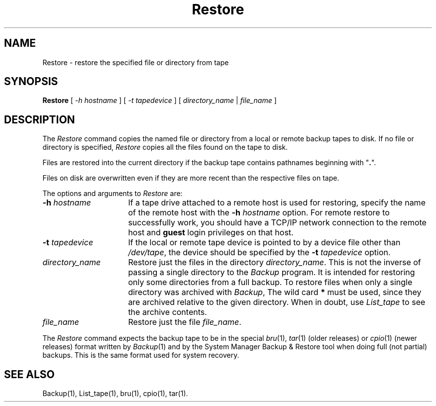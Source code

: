 .TH Restore 1
.SH NAME
Restore \- restore the specified file or directory from tape
.SH SYNOPSIS
.nf
\f3Restore\f1 [ \f2\-h hostname\f1 ] [ \f2\-t tapedevice\f1 ] [ \c
\f2directory_name\f1 | \f2file_name\f1 ]
.fi
.SH DESCRIPTION
The
.I Restore
command copies the named file or directory from a local or remote backup
tapes to disk.
If no file or directory is specified,
.I Restore
copies all the files found on the tape to disk.
.PP
Files are restored into the current directory if the backup tape
contains pathnames beginning with "\f3.\f1".
.PP
Files on disk are overwritten even if they are more recent than
the respective files on tape.
.PP
The options and arguments to
.I Restore
are:
.TP 16
.BI \-h " hostname"
If a tape drive attached to a remote host is used for restoring, specify the
name of the remote host with the
.BI \-h " hostname"
option.
For remote restore to successfully work,
you should have a TCP/IP network connection to the remote host and
\f3guest\f1 login privileges on that host.
.TP
.BI \-t " tapedevice"
If the local or remote tape device is pointed to by a device file other
than
.IR /dev/tape ,
the device should be specified by the
.BI \-t " tapedevice"
option.
.TP
.I directory_name
Restore just the files in the directory
.IR directory_name .
This is not the inverse of passing a single directory to the
.I Backup
program.  It is intended for restoring only some directories
from a full backup.  To restore files when only a single directory
was archived with
.IR Backup ,
The wild card
.B *
must be used, since they are archived relative to the given
directory.  When in doubt, use 
.I List_tape
to see the archive contents.
.TP
.I file_name
Restore just the file
.IR file_name .
.PP
The
.I Restore
command expects the backup tape to be in the special
.IR bru (1),
.IR tar (1)
(older releases) or
.IR cpio (1)
(newer releases)
format written by
.IR Backup (1)
and by the System Manager Backup & Restore tool when doing
full (not partial) backups.
This is the same format used
for system recovery.
.SH SEE ALSO
Backup(1),
List_tape(1),
bru(1),
cpio(1),
tar(1).
